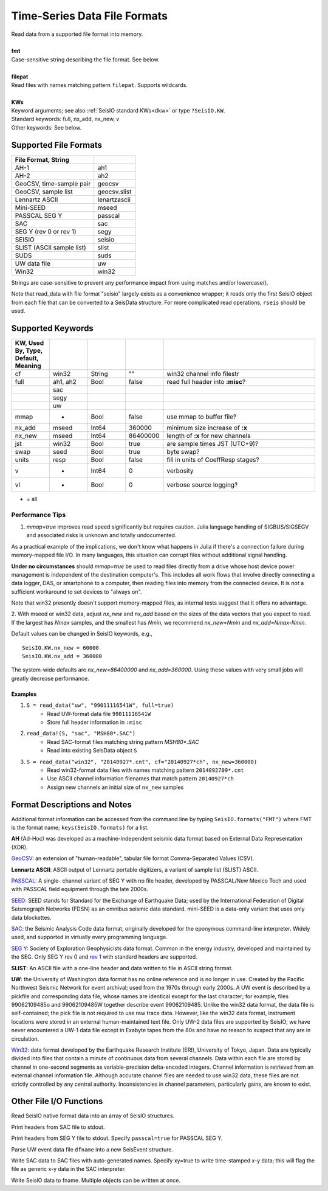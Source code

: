 .. _readdata:

#############################
Time-Series Data File Formats
#############################
.. function:: read_data!(S, fmt::String, filepat [, KWs])
.. function:: S = read_data(fmt::String, filepat [, KWs])

| Read data from a supported file format into memory.
|
| **fmt**
| Case-sensitive string describing the file format. See below.
|
| **filepat**
| Read files with names matching pattern ``filepat``. Supports wildcards.
|
| **KWs**
| Keyword arguments; see also :ref:`SeisIO standard KWs<dkw>` or type ``?SeisIO.KW``.
| Standard keywords: full, nx_add, nx_new, v
| Other keywords: See below.

**********************
Supported File Formats
**********************
.. csv-table::
  :header: File Format, String
  :delim: |
  :widths: 2, 1

  AH-1                      | ah1
  AH-2                      | ah2
  GeoCSV, time-sample pair  | geocsv
  GeoCSV, sample list       | geocsv.slist
  Lennartz ASCII            | lenartzascii
  Mini-SEED                 | mseed
  PASSCAL SEG Y             | passcal
  SAC                       | sac
  SEG Y (rev 0 or rev 1)    | segy
  SEISIO                    | seisio
  SLIST (ASCII sample list) | slist
  SUDS                      | suds
  UW data file              | uw
  Win32                     | win32

Strings are case-sensitive to prevent any performance impact from using matches
and/or lowercase().

Note that read_data with file format "seisio" largely exists as a convenience
wrapper; it reads only the first SeisIO object from each file that can be
converted to a SeisData structure. For more complicated read operations,
``rseis`` should be used.

******************
Supported Keywords
******************
.. csv-table::
  :header: KW, Used By, Type, Default, Meaning
  :delim: |
  :widths: 1, 1, 1, 1, 4

  cf     | win32    | String  | \"\"      | win32 channel info filestr
  full   | ah1, ah2 | Bool    | false     | read full header into **:misc**?
         | sac      |         |           |
         | segy     |         |           |
         | uw       |         |           |
  mmap   | *        | Bool    | false     | use mmap to buffer file?
  nx_add | mseed    | Int64   | 360000    | minimum size increase of **:x**
  nx_new | mseed    | Int64   | 86400000  | length of **:x** for new channels
  jst    | win32    | Bool    | true      | are sample times JST (UTC+9)?
  swap   | seed     | Bool    | true      | byte swap?
  units  | resp     | Bool    | false     | fill in units of CoeffResp stages?
  v      | *        | Int64   | 0         | verbosity
  vl     | *        | Bool    | 0         | verbose source logging?

* = all

Performance Tips
================
1. `mmap=true` improves read speed significantly but requires caution. Julia language handling of SIGBUS/SIGSEGV and associated risks is unknown and totally undocumented.

As a practical example of the implications, we don't know what happens in Julia if there's a connection failure during memory-mapped file I/O. In many languages, this situation can corrupt files without additional signal handling.

**Under no circumstances** should `mmap=true` be used to read files directly from a drive whose host device power management is independent of the destination computer's. This includes all work flows that involve directly connecting a data logger, DAS, or smartphone to a computer, then reading files into memory from the connected device. It is *not* a sufficient workaround to set devices to "always on".

Note that win32 presently doesn't support memory-mapped files, as internal tests suggest that it offers no advantage.

2. With mseed or win32 data, adjust `nx_new` and `nx_add` based on the sizes of
the data vectors that you expect to read. If the largest has `Nmax` samples,
and the smallest has `Nmin`, we recommend `nx_new=Nmin` and `nx_add=Nmax-Nmin`.

Default values can be changed in SeisIO keywords, e.g.,
::

  SeisIO.KW.nx_new = 60000
  SeisIO.KW.nx_add = 360000

The system-wide defaults are `nx_new=86400000` and `nx_add=360000`. Using these
values with very small jobs will greatly decrease performance.

Examples
--------

1. ``S = read_data("uw", "99011116541W", full=true)``
    + Read UW-format data file ``99011116541W``
    + Store full header information in ``:misc``
2. ``read_data!(S, "sac", "MSH80*.SAC")``
    + Read SAC-format files matching string pattern `MSH80*.SAC`
    + Read into existing SeisData object ``S``
3. ``S = read_data("win32", "20140927*.cnt", cf="20140927*ch", nx_new=360000)``
    + Read win32-format data files with names matching pattern ``2014092709*.cnt``
    + Use ASCII channel information filenames that match pattern ``20140927*ch``
    + Assign new channels an initial size of ``nx_new`` samples


*****************************
Format Descriptions and Notes
*****************************
Additional format information can be accessed from the command line by typing
``SeisIO.formats("FMT")`` where FMT is the format name; ``keys(SeisIO.formats)``
for a list.

**AH** (Ad-Hoc) was developed as a machine-independent seismic data format
based on External Data Representation (XDR).

`GeoCSV\ <http://geows.ds.iris.edu/documents/GeoCSV.pdf>`_: an extension of
"human-readable", tabular file format Comma-Separated Values (CSV).

**Lennartz ASCII**: ASCII output of Lennartz portable digitizers, a variant of
sample list (SLIST) ASCII.

`PASSCAL\ <https://www.passcal.nmt.edu/content/seg-y-what-it-is>`_: A single-
channel variant of SEG Y with no file header, developed by PASSCAL/New Mexico
Tech and used with PASSCAL field equipment through the late 2000s.

`SEED\ <https://www.fdsn.org/seed_manual/SEEDManual_V2.4.pdf>`_: SEED stands for
Standard for the Exchange of Earthquake Data; used by the International
Federation of Digital Seismograph Networks (FDSN) as an omnibus seismic data
standard. mini-SEED is a data-only variant that uses only data blockettes.

`SAC\ <https://ds.iris.edu/files/sac-manual/manual/file_format.html>`_: the
Seismic Analysis Code data format, originally developed for the eponymous
command-line interpreter. Widely used, and supported in virtually every
programming language.

`SEG Y\ <http://wiki.seg.org/wiki/SEG_Y>`_: Society of Exploration Geophysicists
data format. Common in the energy industry, developed and maintained by the SEG.
Only SEG Y rev 0 and `rev 1\ <https://seg.org/Portals/0/SEG/News%20and%20Resources/Technical%20Standards/seg_y_rev1.pdf>`_
with standard headers are supported.

**SLIST**: An ASCII file with a one-line header and data written to file in
ASCII string format.

**UW**: the University of Washington data format has no online reference and is
no longer in use. Created by the Pacific Northwest Seismic Network for event
archival; used from the 1970s through early 2000s. A UW event is described by a
pickfile and corresponding data file, whose names are identical except for the
last character; for example, files 99062109485o and 99062109485W together
describe event 99062109485. Unlike the win32 data format, the data file is
self-contained; the pick file is not required to use raw trace data. However,
like the win32 data format, instrument locations were stored in an external
human-maintained text file. Only UW-2 data files are supported by SeisIO; we
have never encountered a UW-1 data file except in Exabyte tapes from the 80s
and have no reason to suspect that any are in circulation.

`Win32\ <http://eoc.eri.u-tokyo.ac.jp/WIN/Eindex.html>`_: data format developed
by the Earthquake Research Institute (ERI), University of Tokyo, Japan. Data
are typically divided into files that contain a minute of continuous
data from several channels. Data within each file are stored by channel in
one-second segments as variable-precision delta-encoded integers. Channel
information is retrieved from an external channel information file. Although
accurate channel files are needed to use win32 data, these files are not
strictly controlled by any central authority. Inconsistencies in channel
parameters, particularly gains, are known to exist.

************************
Other File I/O Functions
************************

.. function:: rseis(fname)

Read SeisIO native format data into an array of SeisIO structures.

.. function:: sachdr(fname)

Print headers from SAC file to stdout.

.. function:: segyhdr(fname[, PASSCAL=true::Bool])

Print headers from SEG Y file to stdout. Specify ``passcal=true`` for PASSCAL SEG Y.

.. function:: uwdf(dfname)

Parse UW event data file ``dfname`` into a new SeisEvent structure.

.. function:: writesac(S[, xy=true])

Write SAC data to SAC files with auto-generated names. Specify xy=true to write
time-stamped x-y data; this will flag the file as generic x-y data in the SAC
interpreter.

.. function:: wseis(fname, S)
.. function:: wseis(fname, S, T, U...)

Write SeisIO data to fname. Multiple objects can be written at once.
